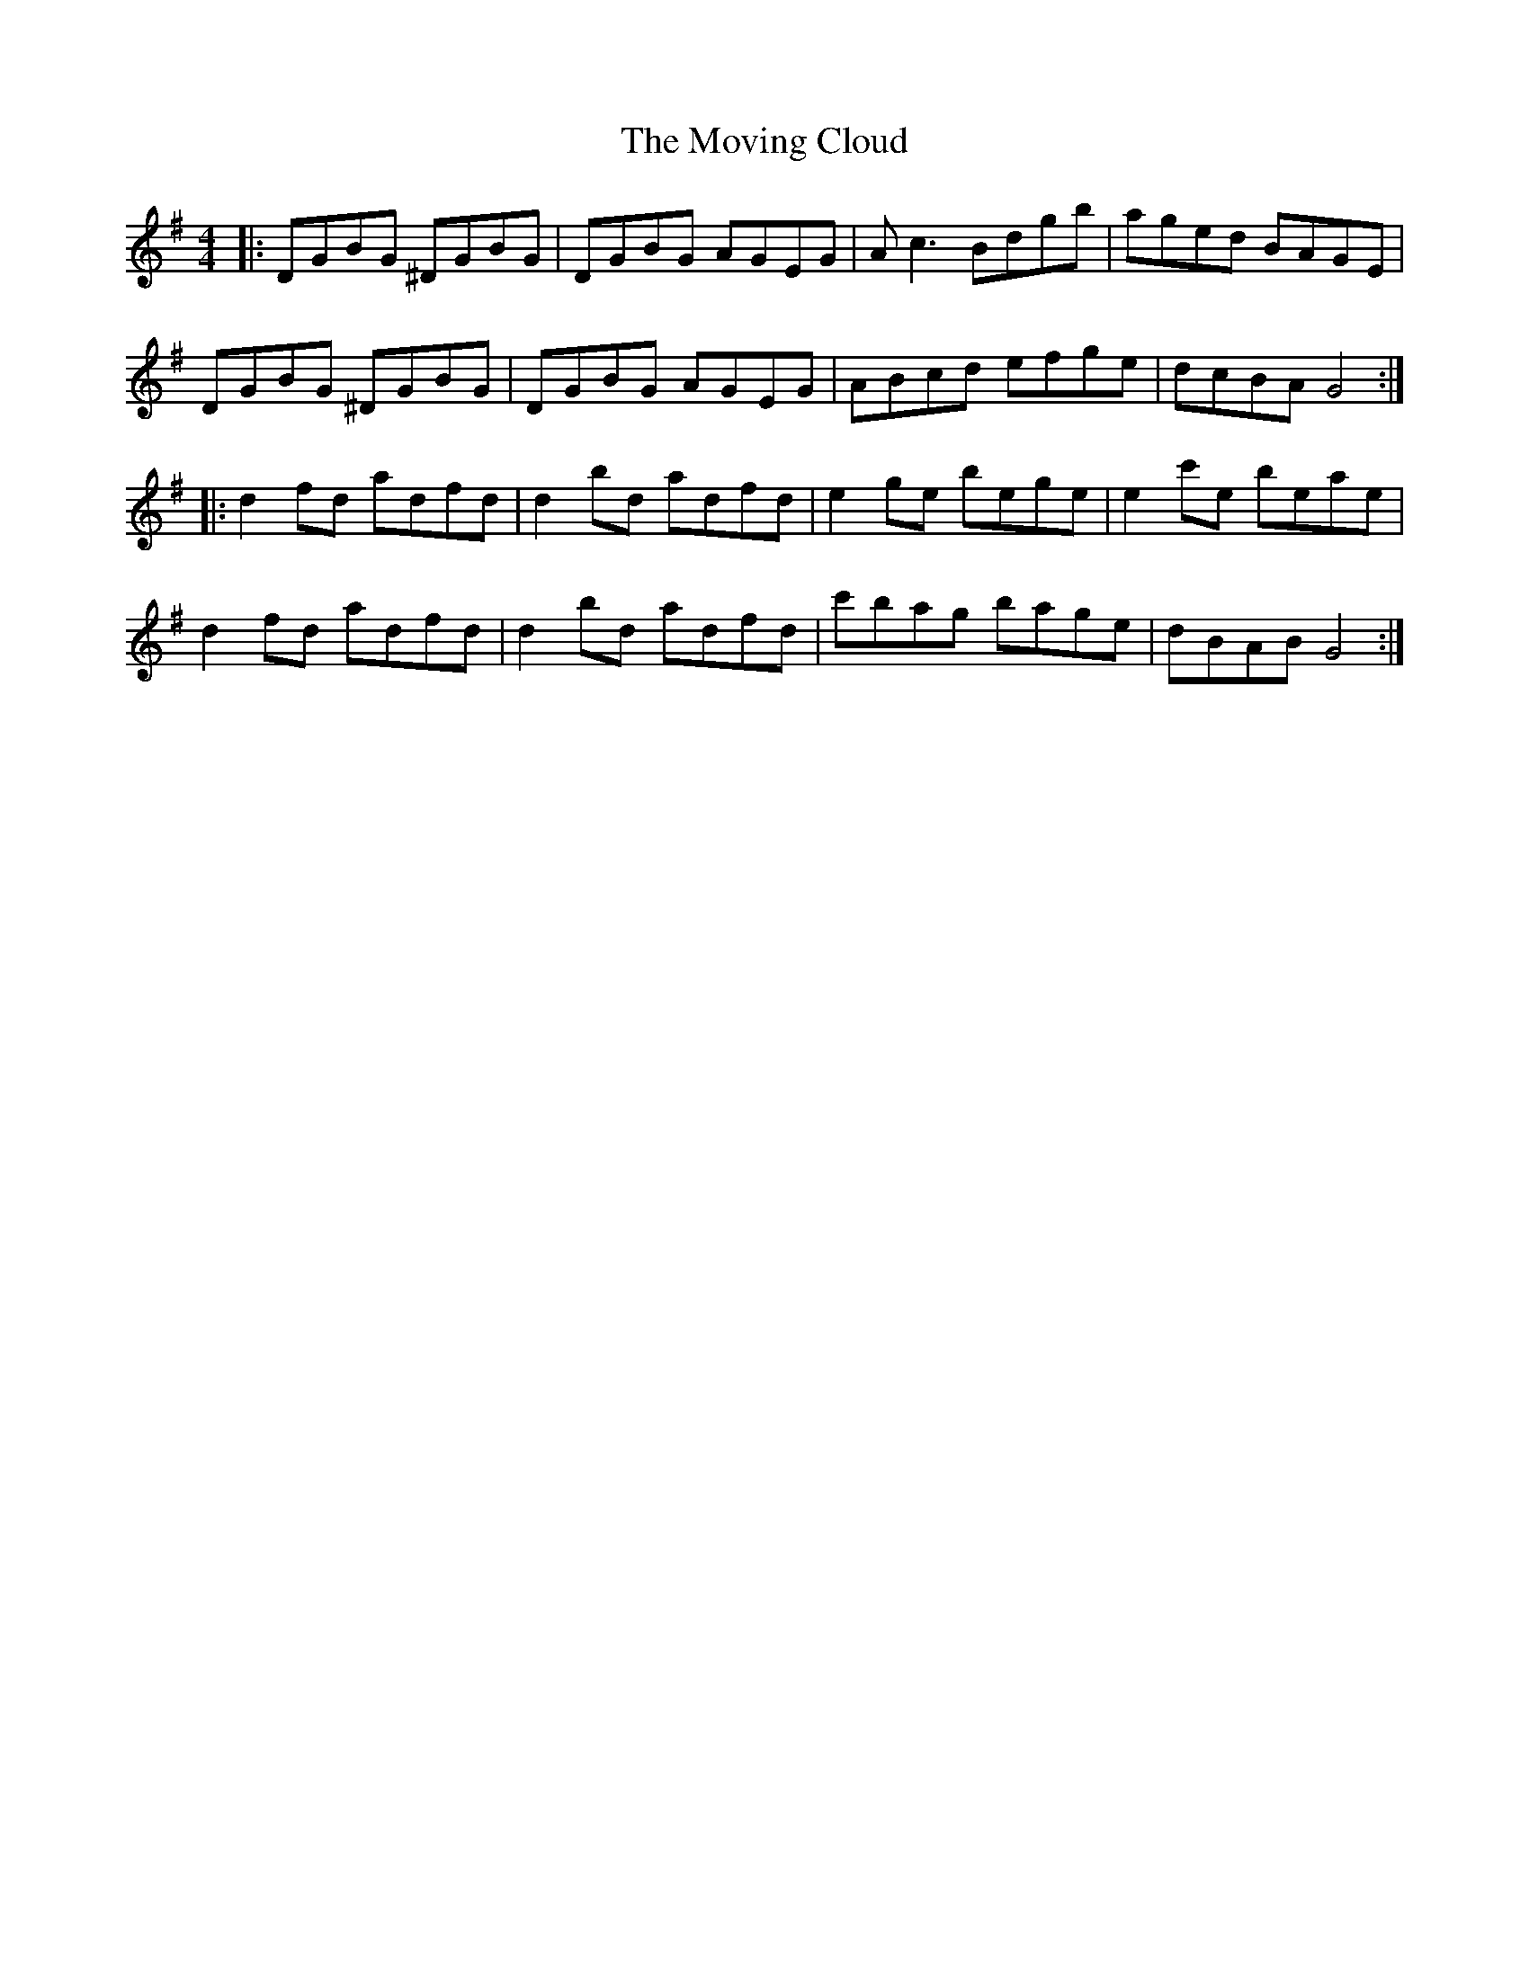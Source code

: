 X: 28014
T: Moving Cloud, The
R: reel
M: 4/4
K: Gmajor
|:DGBG ^DGBG|DGBG AGEG|Ac3 Bdgb|aged BAGE|
DGBG ^DGBG|DGBG AGEG|ABcd efge|dcBA G4:|
|:d2 fd adfd|d2 bd adfd|e2 ge bege|e2 c'e beae|
d2 fd adfd|d2 bd adfd|c'bag bage|dBAB G4:|

